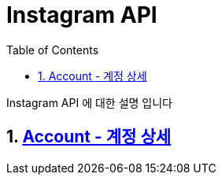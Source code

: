 = Instagram API
:doctype: book
:toc: left
:sectnums:
:toclevels: 3
:source-highlighter: highlightjs

Instagram API 에 대한 설명 입니다

== xref:account.adoc[Account - 계정 상세]
